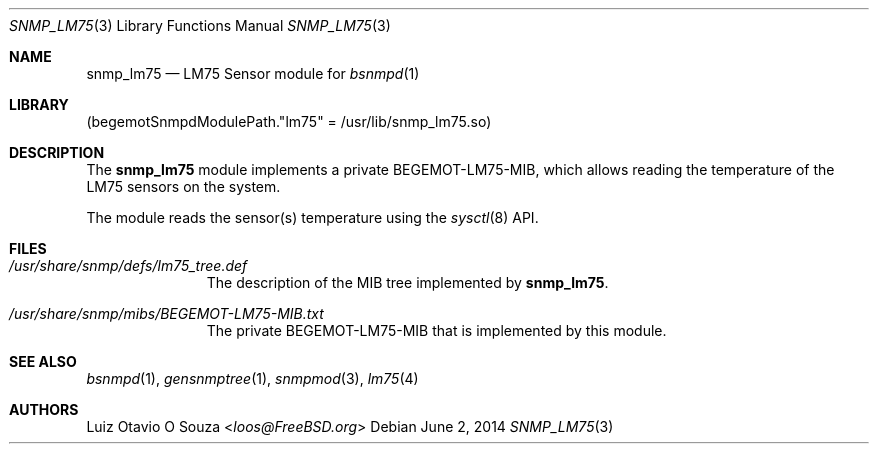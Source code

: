 .\"-
.\" Copyright (c) 2014 Luiz Otavio O Souza <loos@FreeBSD.org>
.\" All rights reserved.
.\"
.\" Redistribution and use in source and binary forms, with or without
.\" modification, are permitted provided that the following conditions
.\" are met:
.\" 1. Redistributions of source code must retain the above copyright
.\"    notice, this list of conditions and the following disclaimer.
.\" 2. Redistributions in binary form must reproduce the above copyright
.\"    notice, this list of conditions and the following disclaimer in the
.\"    documentation and/or other materials provided with the distribution.
.\"
.\" THIS SOFTWARE IS PROVIDED BY THE REGENTS AND CONTRIBUTORS ``AS IS'' AND
.\" ANY EXPRESS OR IMPLIED WARRANTIES, INCLUDING, BUT NOT LIMITED TO, THE
.\" IMPLIED WARRANTIES OF MERCHANTABILITY AND FITNESS FOR A PARTICULAR PURPOSE
.\" ARE DISCLAIMED.  IN NO EVENT SHALL THE REGENTS OR CONTRIBUTORS BE LIABLE
.\" FOR ANY DIRECT, INDIRECT, INCIDENTAL, SPECIAL, EXEMPLARY, OR CONSEQUENTIAL
.\" DAMAGES (INCLUDING, BUT NOT LIMITED TO, PROCUREMENT OF SUBSTITUTE GOODS
.\" OR SERVICES; LOSS OF USE, DATA, OR PROFITS; OR BUSINESS INTERRUPTION)
.\" HOWEVER CAUSED AND ON ANY THEORY OF LIABILITY, WHETHER IN CONTRACT, STRICT
.\" LIABILITY, OR TORT (INCLUDING NEGLIGENCE OR OTHERWISE) ARISING IN ANY WAY
.\" OUT OF THE USE OF THIS SOFTWARE, EVEN IF ADVISED OF THE POSSIBILITY OF
.\" SUCH DAMAGE.
.\"
.\" $FreeBSD: stable/11/usr.sbin/bsnmpd/modules/snmp_lm75/snmp_lm75.3 267668 2014-06-20 09:57:27Z bapt $
.\"
.Dd June 2, 2014
.Dt SNMP_LM75 3
.Os
.Sh NAME
.Nm snmp_lm75
.Nd "LM75 Sensor module for"
.Xr bsnmpd 1
.Sh LIBRARY
.Pq begemotSnmpdModulePath."lm75" = "/usr/lib/snmp_lm75.so"
.Sh DESCRIPTION
The
.Nm snmp_lm75
module implements a private BEGEMOT-LM75-MIB, which allows
reading the temperature of the LM75 sensors on the system.
.Pp
The module reads the sensor(s) temperature using the
.Xr sysctl 8
API.
.Sh FILES
.Bl -tag -width "XXXXXXXXX"
.It Pa /usr/share/snmp/defs/lm75_tree.def
The description of the MIB tree implemented by
.Nm .
.It Pa /usr/share/snmp/mibs/BEGEMOT-LM75-MIB.txt
The private BEGEMOT-LM75-MIB that is implemented by this module.
.El
.Sh SEE ALSO
.Xr bsnmpd 1 ,
.Xr gensnmptree 1 ,
.Xr snmpmod 3 ,
.Xr lm75 4
.Sh AUTHORS
.An Luiz Otavio O Souza Aq Mt loos@FreeBSD.org
